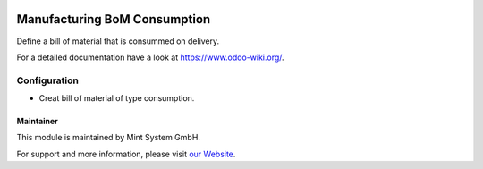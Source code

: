 .. image:: https://img.shields.io/badge/licence-GPL--3-blue.svg
    :target: http://www.gnu.org/licenses/gpl-3.0-standalone.html
    :alt: License: GPL-3

=============================
Manufacturing BoM Consumption
=============================

Define a bill of material that is consummed on delivery.

For a detailed documentation have a look at https://www.odoo-wiki.org/.

.. image:: https://raw.githubusercontent.com/Mint-System/Wiki/master/assets/icon-box.png
  :height: 100
  :width: 100
  :alt: Icon

Configuration
~~~~~~~~~~~~~

* Creat bill of material of type consumption.

Maintainer
==========

.. image:: https://raw.githubusercontent.com/Mint-System/Wiki/master/assets/mint-system-logo.png
  :target: https://www.mint-system.ch

This module is maintained by Mint System GmbH.

For support and more information, please visit `our Website <https://www.mint-system.ch>`__.
